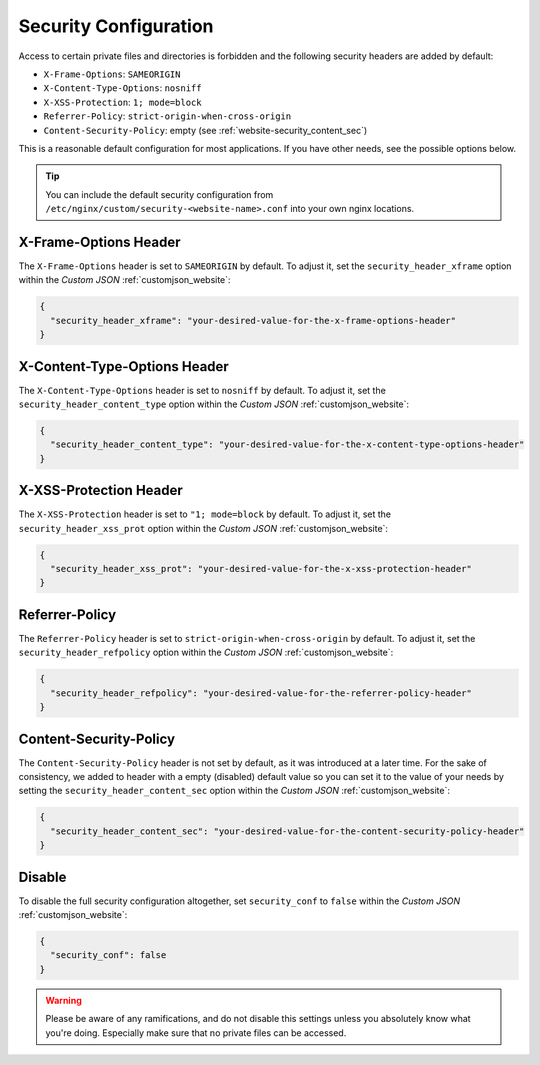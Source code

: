 .. index::
   triple: Website; Security; security.conf
   :name: website-security

======================
Security Configuration
======================

Access to certain private files and directories is forbidden and
the following security headers are added by default:

* ``X-Frame-Options``: ``SAMEORIGIN``
* ``X-Content-Type-Options``: ``nosniff``
* ``X-XSS-Protection``: ``1; mode=block``
* ``Referrer-Policy``: ``strict-origin-when-cross-origin``
* ``Content-Security-Policy``: empty (see :ref:`website-security_content_sec`)

This is a reasonable default configuration for most applications. If you have
other needs, see the possible options below.

.. tip::

   You can include the default security configuration from
   ``/etc/nginx/custom/security-<website-name>.conf`` into your own nginx
   locations.

.. index::
   triple: Website; Header; X-Frame-Options
   :name: website-security_xframe

X-Frame-Options Header
======================

The ``X-Frame-Options`` header is set to ``SAMEORIGIN`` by default.
To adjust it, set the ``security_header_xframe`` option within the
`Custom JSON` :ref:`customjson_website`:

.. code-block:: json

   {
     "security_header_xframe": "your-desired-value-for-the-x-frame-options-header"
   }

.. index::
   triple: Website; Header; X-Content-Type-Options
   :name: website-security_content_type

X-Content-Type-Options Header
=============================

The ``X-Content-Type-Options`` header is set to ``nosniff`` by default.
To adjust it, set the ``security_header_content_type`` option within the
`Custom JSON` :ref:`customjson_website`:

.. code-block:: json

   {
     "security_header_content_type": "your-desired-value-for-the-x-content-type-options-header"
   }

.. index::
   triple: Website; Header; X-XSS-Protection
   :name: website-security_xss_prot

X-XSS-Protection Header
=======================

The ``X-XSS-Protection`` header is set to ``"1; mode=block`` by default.
To adjust it, set the ``security_header_xss_prot`` option within the
`Custom JSON` :ref:`customjson_website`:

.. code-block:: json

   {
     "security_header_xss_prot": "your-desired-value-for-the-x-xss-protection-header"
   }

.. index::
   triple: Website; Header; Referrer-Policy
   :name: website-security_refpolicy

Referrer-Policy
===============

The ``Referrer-Policy`` header is set to ``strict-origin-when-cross-origin`` by default.
To adjust it, set the ``security_header_refpolicy`` option within the
`Custom JSON` :ref:`customjson_website`:

.. code-block:: json

   {
     "security_header_refpolicy": "your-desired-value-for-the-referrer-policy-header"
   }

.. index::
   triple: Website; Header; Content-Security-Policy
   :name: website-security_content_sec

Content-Security-Policy
=======================

The ``Content-Security-Policy`` header is not set by default, as it was introduced at a later
time. For the sake of consistency, we added to header with a empty (disabled) default value
so you can set it to the value of your needs by setting the ``security_header_content_sec``
option within the `Custom JSON` :ref:`customjson_website`:

.. code-block:: json

   {
     "security_header_content_sec": "your-desired-value-for-the-content-security-policy-header"
   }

Disable
=======

To disable the full security configuration altogether, set ``security_conf``
to ``false`` within the `Custom JSON` :ref:`customjson_website`:

.. code-block:: json

   {
     "security_conf": false
   }

.. warning::

   Please be aware of any ramifications, and do not disable this settings unless
   you absolutely know what you're doing. Especially make sure that no private
   files can be accessed.

